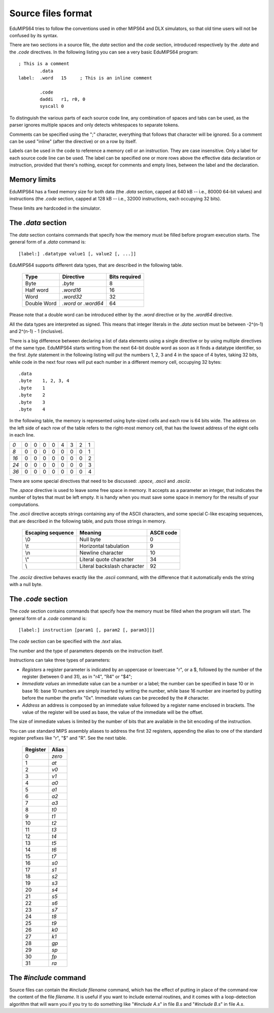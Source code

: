 Source files format
===================

EduMIPS64 tries to follow the conventions used in other MIPS64 and DLX
simulators, so that old time users will not be confused by its syntax.

There are two sections in a source file, the *data* section and the
*code* section, introduced respectively by the *.data* and the
*.code* directives. In the following listing you can see a very basic
EduMIPS64 program::

  ; This is a comment
          .data
  label:  .word   15     ; This is an inline comment

          .code
          daddi   r1, r0, 0
          syscall 0


To distinguish the various parts of each source code line, any combination of
spaces and tabs can be used, as the parser ignores multiple spaces and only
detects whitespaces to separate tokens.

Comments can be specified using the ";" character, everything that follows
that character will be ignored. So a comment can be used "inline" (after the
directive) or on a row by itself.

Labels can be used in the code to reference a memory cell or an
instruction.  They are case insensitive. Only a label for each source code line
can be used.  The label can be specified one or more rows above the effective
data declaration or instruction, provided that there's nothing, except for
comments and empty lines, between the label and the declaration.

Memory limits
-------------

EduMIPS64 has a fixed memory size for both data (the `.data` section, capped
at 640 kB -- i.e., 80000 64-bit values) and instructions (the `.code` section,
capped at 128 kB -- i.e., 32000 instructions, each occupying 32 bits).

These limits are hardcoded in the simulator.

The `.data` section
-------------------
The *data* section contains commands that specify how the memory must be
filled before program execution starts. The general form of a `.data` command
is::

  [label:] .datatype value1 [, value2 [, ...]]

EduMIPS64 supports different data types, that are described in the following
table.

            =========== ==================== =============
            Type        Directive            Bits required
            =========== ==================== =============
            Byte        `.byte`              8
            Half word   `.word16`            16
            Word        `.word32`            32
            Double Word `.word` or `.word64` 64
            =========== ==================== =============

Please note that a double word can be introduced either by the `.word`
directive or by the `.word64` directive.

All the data types are interpreted as signed. This means that integer literals
in the `.data` section must be between -2^(n-1) and 2^(n-1) - 1 (inclusive).

There is a big difference between declaring a list of data elements using a
single directive or by using multiple directives of the same type. EduMIPS64
starts writing from the next 64-bit double word as soon as it finds a
datatype identifier, so the first `.byte` statement in the following listing
will put the numbers 1, 2, 3 and 4 in the space of 4 bytes, taking 32 bits,
while code in the next four rows will put each number in a different memory
cell, occupying 32 bytes::

    .data
    .byte    1, 2, 3, 4
    .byte    1
    .byte    2
    .byte    3
    .byte    4

In the following table, the memory is represented using byte-sized cells
and each row is 64 bits wide. The address on the left side of each row of the
table refers to the right-most memory cell, that has the lowest address of the
eight cells in each line.

+----+-+-+-+-+-+-+-+-+
|*0* |0|0|0|0|4|3|2|1|
+----+-+-+-+-+-+-+-+-+
|*8* |0|0|0|0|0|0|0|1|
+----+-+-+-+-+-+-+-+-+
|*16*|0|0|0|0|0|0|0|2|
+----+-+-+-+-+-+-+-+-+
|*24*|0|0|0|0|0|0|0|3|
+----+-+-+-+-+-+-+-+-+
|*36*|0|0|0|0|0|0|0|4|
+----+-+-+-+-+-+-+-+-+

There are some special directives that need to be discussed: `.space`,
`.ascii` and `.asciiz`.

The `.space` directive is used to leave some free space in memory. It
accepts as a parameter an integer, that indicates the number of bytes that must
be left empty. It is handy when you must save some space in memory for the
results of your computations.

The `.ascii` directive accepts strings containing any of the ASCII
characters, and some special C-like escaping sequences, that are described in
the following table, and puts those strings in memory.

        ================= =========================== ==========
        Escaping sequence Meaning                     ASCII code
        ================= =========================== ==========
        \\0               Null byte                   0
        \\t               Horizontal tabulation       9
        \\n               Newline character           10
        \\"               Literal quote character     34
        \\                Literal backslash character 92
        ================= =========================== ==========

The `.asciiz` directive behaves exactly like the `.ascii` command,
with the difference that it automatically ends the string with a null byte.

The `.code` section
-------------------
The *code* section contains commands that specify how the memory must be
filled when the program will start. The general form of a `.code` command
is::

  [label:] instruction [param1 [, param2 [, param3]]]

The *code* section can be specified with the `.text` alias.

The number and the type of parameters depends on the instruction itself.

.. %TODO: questa va sicuramente inserita.
   %Please see table~\ref{table:segm-type} for the list of possible parameters.

Instructions can take three types of parameters:

* *Registers* a register parameter is indicated by an uppercase
  or lowercase "r", or a $, followed by the number of the register (between
  0 and 31), as in "r4", "R4" or "\$4";
* *Immediate values* an immediate value can be a number or a
  label; the number can be specified in base 10 or in base 16: base 10 numbers
  are simply inserted by writing the number, while base 16 number are inserted
  by putting before the number the prefix "0x". Immediate values can be preceded
  by the # character.
* *Address* an address is composed by an immediate value followed
  by a register name enclosed in brackets. The value of the register will be
  used as base, the value of the immediate will be the offset.

The size of immediate values is limited by the number of bits that are
available in the bit encoding of the instruction.

You can use standard MIPS assembly aliases to address the first 32 registers,
appending the alias to one of the standard register prefixes like "r", "\$"
and "R". See the next table.

            ======== ======
            Register Alias
            ======== ======
            0        `zero`
            1        `at`
            2        `v0`
            3        `v1`
            4        `a0`
            5        `a1`
            6        `a2`
            7        `a3`
            8        `t0`
            9        `t1`
            10       `t2`
            11       `t3`
            12       `t4`
            13       `t5`
            14       `t6`
            15       `t7`
            16       `s0`
            17       `s1`
            18       `s2`
            19       `s3`
            20       `s4`
            21       `s5`
            22       `s6`
            23       `s7`
            24       `t8`
            25       `t9`
            26       `k0`
            27       `k1`
            28       `gp`
            29       `sp`
            30       `fp`
            31       `ra`
            ======== ======

.. % TODO: anche questa, ma nell'indice
   %Please see~\cite{mips-2} for more details about how instruction are
   actually encoded.

.. The instructions that can be used in this section will be discussed in
   section~\ref{instructions}

The `\#include` command
-----------------------
Source files can contain the `\#include filename` command, which has the
effect of putting in place of the command row the content of the file
`filename`.
It is useful if you want to include external routines, and it comes with a
loop-detection algorithm that will warn you if you try to do something like
"`\#include A.s`" in file `B.s` and "`\#include B.s`" in file `A.s`.

